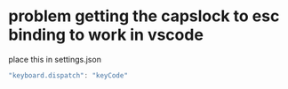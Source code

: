 * problem getting the capslock to esc binding to work in vscode
place this in settings.json
#+BEGIN_SRC js
"keyboard.dispatch": "keyCode"
#+END_SRC